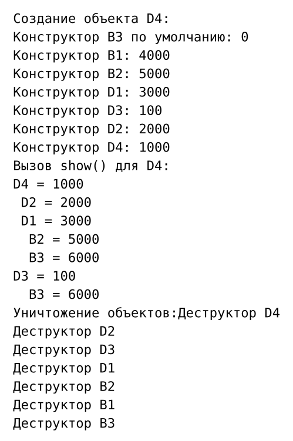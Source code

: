 #set page(width: auto, height: auto, margin: 1em)
#set text(font: "JetBrains Mono", size: 10pt)

```
Создание объекта D4:
Конструктор B3 по умолчанию: 0
Конструктор B1: 4000
Конструктор B2: 5000
Конструктор D1: 3000
Конструктор D3: 100
Конструктор D2: 2000
Конструктор D4: 1000
Вызов show() для D4:
D4 = 1000
 D2 = 2000
 D1 = 3000
  B2 = 5000
  B3 = 6000
D3 = 100
  B3 = 6000
Уничтожение объектов:Деструктор D4
Деструктор D2
Деструктор D3
Деструктор D1
Деструктор B2
Деструктор B1
Деструктор B3
```